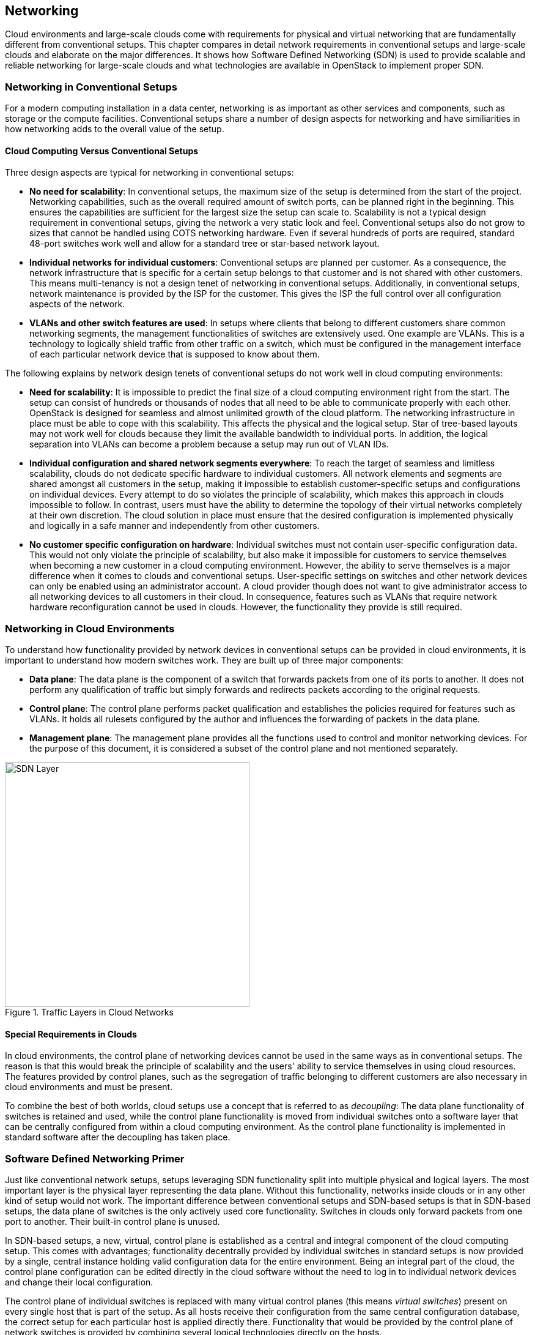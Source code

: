 == Networking

Cloud environments and large-scale clouds come with
requirements for physical and virtual networking that are
fundamentally different from conventional setups. This chapter
compares in detail network requirements in conventional setups and 
large-scale clouds and elaborate on the major differences. It shows 
how Software Defined Networking (SDN) is used to provide scalable 
and reliable networking for large-scale clouds and what technologies 
are available in OpenStack to implement proper SDN.

=== Networking in Conventional Setups

For a modern computing installation in a data center, networking 
is as important as other services and components, such as storage or 
the compute facilities. Conventional setups share a number of 
design aspects for networking and have similiarities in how networking 
adds to the overall value of the setup.

==== Cloud Computing Versus Conventional Setups

Three design aspects are typical for networking in conventional setups:

- *No need for scalability*: In conventional setups, the maximum size of
  the setup is determined from the start of the project. Networking
  capabilities, such as the overall required amount of switch ports, can
  be planned right in the beginning. This ensures the capabilities are 
  sufficient for the largest size the setup can scale to. Scalability 
  is not a typical design requirement in conventional setups, giving the 
  network a very static look and feel. Conventional setups also do not grow 
  to sizes that cannot be handled using COTS networking hardware. Even if 
  several hundreds of ports are required, standard 48-port switches work 
  well and allow for a standard tree or star-based network layout.

- *Individual networks for individual customers*: Conventional setups
  are planned per customer. As a consequence, the network 
  infrastructure that is specific for a certain setup belongs to that 
  customer and is not shared with other customers. This means multi-tenancy 
  is not a design tenet of networking in conventional setups. Additionally, 
  in conventional setups, network maintenance is provided by the ISP for 
  the customer. This gives the ISP the full control over all configuration 
  aspects of the network.

- *VLANs and other switch features are used*: In setups where clients
  that belong to different customers share common networking segments, the
  management functionalities of switches are extensively used. One example
  are VLANs. This is a technology to logically shield traffic from other 
  traffic on a switch, which must be configured in the management interface 
  of each particular network device that is supposed to know about them.

The following explains by network design tenets of conventional setups do
not work well in cloud computing environments:

- *Need for scalability*: It is impossible to predict the final size of a
  cloud computing environment right from the start. The setup can consist
  of hundreds or thousands of nodes that all need to be able to communicate 
  properly with each other. OpenStack is designed for seamless and almost 
  unlimited growth of the cloud platform. The networking infrastructure 
  in place must be able to cope with this scalability. This affects the 
  physical and the logical setup. Star of tree-based layouts may
  not work well for clouds because they limit the available 
  bandwidth to individual ports. In addition, the logical separation into 
  VLANs can become a problem because a setup may run out of VLAN IDs.

- *Individual configuration and shared network segments everywhere*: To
  reach the target of seamless and limitless scalability, clouds do not
  dedicate specific hardware to individual customers. All network elements 
  and segments are shared amongst all customers in the setup, making it 
  impossible to establish customer-specific setups and configurations on
  individual devices. Every attempt to do so violates the principle of 
  scalability, which makes this approach in clouds impossible to follow. 
  In contrast, users must have the ability to determine the 
  topology of their virtual networks completely at their own discretion.
  The cloud solution in place must ensure that the desired configuration 
  is implemented physically and logically in a safe manner and independently 
  from other customers.

- *No customer specific configuration on hardware*: Individual switches 
  must not contain user-specific configuration data. This would not only
  violate the principle of scalability, but also make it impossible for 
  customers to service themselves when becoming a new customer in a cloud 
  computing environment. However, the ability to serve themselves is a 
  major difference when it comes to clouds and conventional setups. 
  User-specific settings on switches and other network devices can only 
  be enabled using an administrator account. A cloud provider though does 
  not want to give administrator access to all networking devices to all 
  customers in their cloud. In consequence, features such as VLANs that 
  require network hardware reconfiguration cannot be used in clouds. 
  However, the functionality they provide is still required.

=== Networking in Cloud Environments

To understand how functionality provided by network devices in conventional 
setups can be provided in cloud environments, it is important to understand 
how modern switches work. They are built up of three major components:

- *Data plane*: The data plane is the component of a switch that forwards
  packets from one of its ports to another. It does not perform any 
  qualification of traffic but simply forwards and redirects packets 
  according to the original requests.

- *Control plane*: The control plane performs packet qualification and
  establishes the policies required for features such as VLANs. It holds
  all rulesets configured by the author and influences the forwarding
  of packets in the data plane.

- *Management plane*: The management plane provides all the functions used 
  to control and monitor networking devices. For the purpose of this 
  document, it is considered a subset of the control plane and not mentioned 
  separately.
  
.Traffic Layers in Cloud Networks
image::SDN-Layer.png[align="center",width=400]  

==== Special Requirements in Clouds

In cloud environments, the control plane of networking devices cannot 
be used in the same ways as in conventional setups. The reason is that
this would break the principle of scalability and the users' ability to 
service themselves in using cloud resources. The features provided by 
control planes, such as the segregation of traffic belonging to different 
customers are also necessary in cloud environments and must be present.

To combine the best of both worlds, cloud setups use a concept that is
referred to as _decoupling_: The data plane functionality of switches is 
retained and used, while the control plane functionality is moved from 
individual switches onto a software layer that can be centrally configured 
from within a cloud computing environment. As the control plane 
functionality is implemented in standard software after
the decoupling has taken place.

=== Software Defined Networking Primer

Just like conventional network setups, setups leveraging SDN functionality 
split into multiple physical and logical layers. The most important layer 
is the physical layer representing the data plane. Without this functionality, 
networks inside clouds or in any other kind of setup would not work. The 
important difference between conventional setups and SDN-based setups is
that in SDN-based setups, the data plane of switches is the only actively 
used core functionality. Switches in clouds only forward packets from one 
port to another. Their built-in control plane is unused.

In SDN-based setups, a new, virtual, control plane is established as a 
central and integral component of the cloud computing setup. This comes 
with advantages; functionality decentrally provided by individual 
switches in standard setups is now provided by a single, central instance 
holding valid configuration data for the entire environment. Being an integral 
part of the cloud, the control plane configuration can be edited directly
in the cloud software without the need to log in to individual network
devices and change their local configuration.

The control plane of individual switches is replaced with many virtual
control planes (this means _virtual switches_) present on every single host
that is part of the setup. As all hosts receive their configuration from
the same central configuration database, the correct setup for each particular 
host is applied directly there. Functionality that would be provided 
by the control plane of network switches is provided by combining several 
logical technologies directly on the hosts.

This layout comes with one main advantage: Customers running services and 
VMs in the cloud have the option to design the network topology in their area 
of the cloud completely at their will. They are free to implement any network 
configuration. And they control the configuration of their virtual networks 
using the same Cloud APIs that they use to control all other services. As 
customer networks in clouds are virtual networks and shielded from each other,
they cannot accidentally collide with each other. It also is impossible
for attackers to sniff traffic from other networks.

==== Basic Design Tenets of SDN Environments

To understand how SDN in cloud environments works down to the individual
port of a switch that a server is connected to, it is important to know
that cloud setups distinguish between different kinds of network traffic.

- *Management traffic*: This traffic type is used by the components of 
  the cloud software such as OpenStack to communicate with each other. 
  As cloud solutions are typically built in a modular manner, 
  different components need to talk to each other. In most cases, a cloud 
  environment has a _management network_ that serves exactly this purpose. 
  The management network is also referred to as _underlay_ network. 
  Virtual machines running in the cloud by different customers are logically 
  split from this network and do not have direct access to it.

- *Customer traffic*: This traffic type denotes the payload traffic
  produced by paying customers in the cloud. As the networks used for
  this kind of traffic in clouds do not physically exist (in the form 
  of a VLAN configuration on some network device), these networks are 
  referred to as virtual. Traffic floating in these virtual networks   
  splits into two different subtypes: *Internal* traffic is traffic inside 
  a virtual network, it remains in the network but may cross host borders 
  (for example the traffic from two VMs in the same virtual network running 
  on different hosts). In contrast to that, *external* traffic is traffic 
  coming from a virtual network and targeting a different network, either 
  in the same cloud or in the Internet. As this network layer uses the 
  underlay for the physical exchange of data, it is referred to as _overlay_.

==== Encapsulation in SDN Environments

At a certain point in time, even the traffic passing between virtual machines 
in virtual networks must cross the physical borders between two systems. 
Virtual traffic usually uses the management network, but to ensure that 
management traffic of the platform and traffic from virtual networks do not 
mix up, all available SDN solutions use some sort of encapsulation. VxLAN and 
GRE tunnels are the most common choices (both terms refer to specific 
technologies). Both technologies allow for the assignment of certain IT tags 
to individual network packets. Traffic can easily be identified as 
originating from a specific network.

On hosts with SDN setups, software such as Open vSwitch is employed to 
create a virtual local switch that is able to handle the virtual networking 
IDs. Virtual machines that are started on a host and associated with a specific 
virtual network by user request have a direct connection to the virtual 
switch on the host. 
That way, the virtual switch on the source host and the virtual switch on 
the target host can reliably identify the virtual network that said
traffic belongs to and only forward the packets to virtual ports on the
virtual switches authorized to see it. This principle reimplements the
VLAN functionality of conventional switches in virtual networks in
the cloud and ensures the true separation of traffic between customers
and even virtual networks within the same customer environment. In contrast 
to conventional setups, the settings can be modified from within the cloud
environment directly. Logging in to the management interfaces of switches
is no longer necessary.

==== Local Traffic in SDN Environments

When encapsulation is set up on the host level, newly started VMs are
automatically connected to virtual networks if the VM spawn request 
contains according instructions. As soon as the VM has a working IP address,
it can communicate with other VMs in the same virtual network.

One characteristic of cloud environments is to not use static local IP 
addresses in virtual networks. Instead, cloud VMs are expected to use
DHCP to acquire their local IP address at boot time. The cloud solution
in turn is responsible for running a DHCP server that assigns a pre-determined
IP to a cloud VM when the according DHCP request is received. The cloud
software also takes care of IP address management (_IPAM_) of local IPs.
This is the source for IP information in the DHCP server run by the
cloud environment.

==== External Traffic in SDN Environments

The ability to exchange traffic securely between virtual machines inside
a cloud is important, but just as important is the ability to communicate 
with the outer world. To ensure this works, there needs to be a 
device operating as gateway between the virtual networks and external 
networks. All currently available cloud solutions support such a functionality. 
In most cases, the hosts assuring the traffic flow are referred to 
as _gateway nodes_ or _networking nodes_. Networking nodes do not have to be
distinct servers. The role of gateway nodes can also be assigned to
other existing machines. Gateway nodes are shared networking components; 
they have connections to a physical network and many virtual networks. As 
they use the same encapsulation technology as compute nodes when VMs exchange 
traffic, data separate on network nodes is ensured.

Internet nodes also ensure that individual VMs run by customers can be
directly reached from the Internet. The static assignment of external
IPs to individual VMs does not work in clouds. This approach would not
only break the principle of scalability, it would also break the idea
of the consumption-based payment model of most clouds, and the principle 
of the custmers to service themselves properly. Instead of statically 
assigning external IPs to virtual machines, customers must have the 
ability to decide at any point in time whether one of their VMs
requires an external IP address or not. To reach this goal, IP addresses
must be managed by the cloud platform itself. Most clouds do that by
combining several technologies available in the Linux kernel to map an
official IP address to the local IP of a VM in the cloud (_Floating-IP_).

==== SDN Summary

SDN is of crucial importance in cloud setups. It ensures you do not have to
rely on statical configuration facilities. By turning switches into mere
packet-forwarding devices and moving the control facility into the cloud,
SDN allows you to create truly integrated multi-tenant setups featuring 
all functions expected in modern setups.

A number of SDN implementations are available on the market and considered 
production ready. The most prominent one is Open vSwitch. Many solutions 
such as Midonet by Midokura are based on Open vSwitch. Others are independent
developments such as the Tungsten Fabric distribution owned by Juniper.

=== Software Defined Networking in OpenStack

OpenStack leverages the advantages of SDN. SDN functionality is provided 
by _neutron_, the Networking service of OpenStack.

==== Neutron Primer

Neutron is a service that offers a ReSTful API and a plugin mechanism that
allows to load plugins for a large number of SDN implementations. In
certain setups, SDN solutions can be combined. However, combining SDN
solutions is a complex task and should be accompanied by expert support.

In neutron, a large number of plugins to enable certain SDN implementations 
is available. The standard solution is Open vSwitch which can be easily 
combined with neutron and well supported by SUSE OpenStack Cloud. Other 
neutron plug-ins exist for solutions such as Tungsten Fabric or Midonet by 
Midokura. Some commercial SDN implementations can also be combined with 
SUSE OpenStack Cloud.

For the purpose of this document is it assumed that Open vSwitch-based 
SDN is used.

Like all OpenStack components, neutron has a decentralized design. This 
is necessary as the correct functioning of SDN in an OpenStack cloud
requires multiple components on different target systems must
work together properly. As an example, when a host boots up, the virtual
switch for SDN on it must be configured at boot time. When a new VM is
started on said host, a virtual port on the local virtual switch must be
created and tagged with the correct settings for VxLAN or GRE. The VM
needs the network information (IP, DNS, Routing) and additional metadata
to configure itself. 

OpenStack neutron follows an agent-based architecture. Beside a central
API service, which is running on the control nodes, several L2 and L3 
agents are running on the network or compute nodes. 

==== SDN Architecture in OpenStack Clouds

Building SDN for OpenStack environments follows the basic design tenets 
laid out earlier in this chapter. A typical SDN environment deployed as 
part of SUSE OpenStack Cloud uses Open vSwitch to create the virtual 
or _overlay_ network segment and VxLAN or GRE encapsulation to encapsulate 
traffic on the _underlay_ level of the physical network, actsing as
management network.

As Open vSwitch is the default SDN solution for neutron, SUSE OpenStack Cloud 
guarantees and leverages an efficient integration between neutron and Open 
vSwitch.

When combining OpenStack and Open vSwitch, networking functionality in
large-scale environments is split across several nodes. Several networking 
nodes must be available and connected to a powerful upstream link. The minimum 
number of networking nodes is 4 but may be much higher depending on 
the setup's load. The upstream link is used to accomodate the environment's 
traffic needs and should include a buffer to guarantee the option to 
upgrade the link at a later point in time.

API services should run behind a load balancer to accomodate for high
amounts of incoming requests. It is recommended to have at least three
load balancers. 

All networking nodes should be running an instance of the neutron DHCP agent 
to ensure that the custome's VMs receives replies to their DHCP requests.

The SUSE OpenStack Cloud offering comes pre-equipped for this SDN setup and
enables the facilitation of such configurations.

==== OpenStack SDN Summary

The combination of Open vSwitch and OpenStack neutron provides a
well-functioning implementation of SDN in a cloud computing environment. 
Open vSwitch has been improved recently, making it more stable and 
resilient than it used to be a few years ago. Customers starting to look 
into OpenStack are recommended to test the Open vSwitch approach first before 
resorting to other solutions.

However, depending on the setup, Open vSwitch might not be the best fit for 
that respective setup. One weak point in the Open vSwitch design is that Open 
vSwitch does not have a central location for all virtual networks and virtual
machines in the setup. 

While this technical approach is not an issue in medium-sized, it can become
a problem in large clouds because of the overhead traffic generated by virtual
machines trying to find each other. Standard protocols such as ARP come into
use for this purpose and generate a lot of additional traffic in Open vSwitch setups.

If Open vSwitch is not the best SDN solution for a given use case, there 
are several alternatives available. Most of the alternatives based on Open 
vSwitch avoid the issues described above by extending Open vSwitch with a central
location for network and VM information. 

Using Open vSwitch traffic flows in these setups, traffic is manipulated to 
ensure overhead traffic is avoided. A solution that uses such manipulation 
strategies helps to reduce the SDN-induced overhead. Other solutions such as 
Tungsten Fabric follow design principles that are fundamentally different from 
Open vSwitch.

Finding the right SDN implementation involves proper planning and depends
on the requirements on-site. Trusting a proven solution helps to proceed faster 
and build a resilient setup. With Open vSwitch, OpenStack provides a scalable 
and proven implementation, which is able to create a large scale-out architecture.

=== Physical Networks in Large-scale Environments

Conventional network designs such as star or tree-based approaches are not 
an ideal solution for scale-out environments. This is because the highest switch 
level is congested at some point and it is not possible to connect additional 
switches to the highest level of the switching hierarchy. High availability on 
the physical level is a concern too. Every server consumes two network ports 
on the local network infrastructure to connect to two separate switches. This 
further increases the amount of required ports and switch interconnects.

Such issues can be worked around at the cost of making the setup more expensive 
and complex. One approach is _Layer-3 routing_: In such a scenario, 
the Internet routing protocol BGP is used for routing traffic even between 
the local nodes of the installation. Every node turns into a small router
that knows the exact network paths to all other servers. The advantage
of such setups is that logical borders of individual networks no longer matter. 
At any time, the network can be extended by new switches plugged in 
anywhere in the setup. If the highest level of such _leaf-spine architectures_ 
has no port available for new switches, a new and higher level of additional core 
switches can be installed at any time thanks to BGP. 

While SDN is necessary on the level of networking inside cloud environments, 
ISPs setting up a cloud need to carefully decide whether they want to run a 
platform with 200 to 600 hosts or more. Only considerably high target
node numbers justify a layer-3-based setup as explained. In addition, such 
BGP-based setups are very specific to a customer's setup and cannot be implemented
using standard tools and products. Request expert support at an early stage to 
ensure the SDN implementation does not put your entire project at risk. 

// vim:set syntax=asciidoc:
